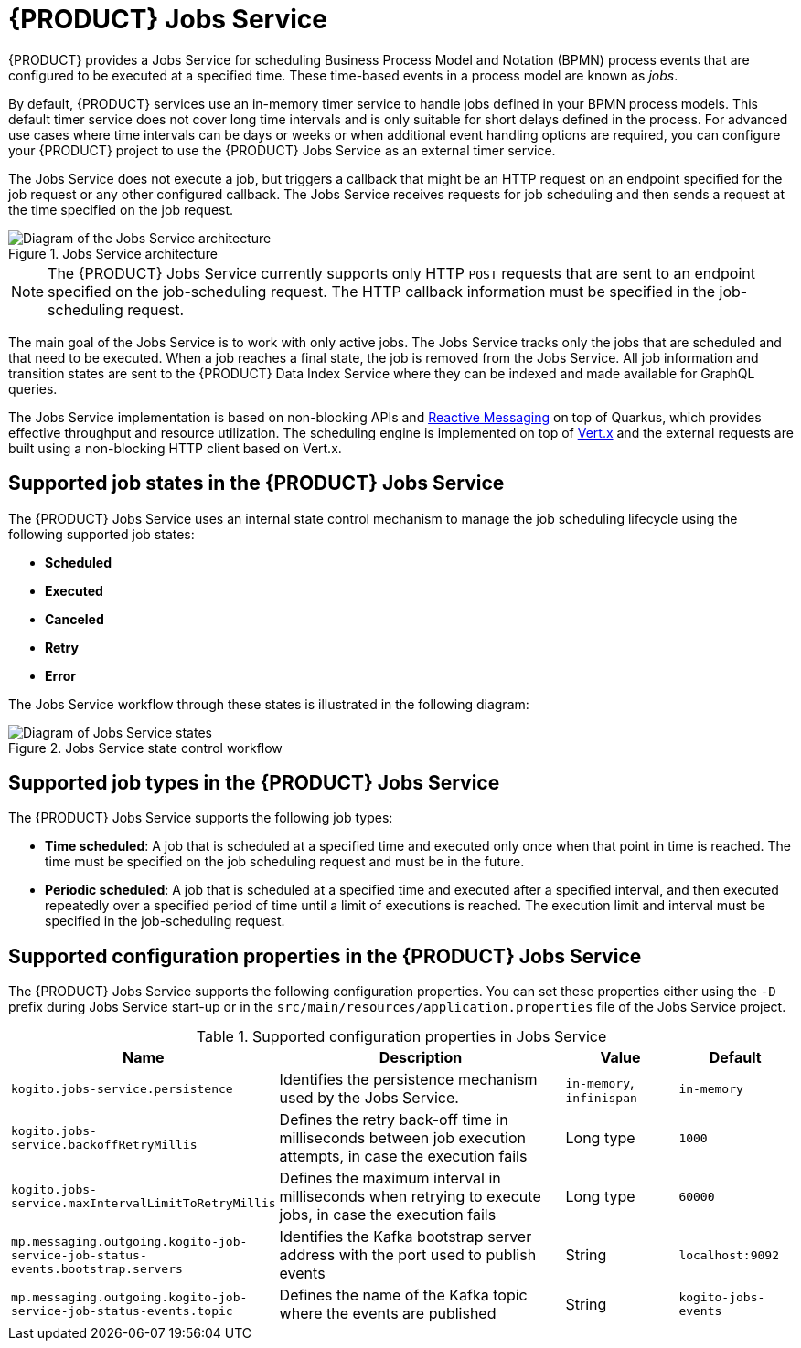 [id='con-jobs-service_{context}']
= {PRODUCT} Jobs Service

{PRODUCT} provides a Jobs Service for scheduling Business Process Model and Notation (BPMN) process events that are configured to be executed at a specified time. These time-based events in a process model are known as _jobs_.

By default, {PRODUCT} services use an in-memory timer service to handle jobs defined in your BPMN process models. This default timer service does not cover long time intervals and is only suitable for short delays defined in the process. For advanced use cases where time intervals can be days or weeks or when additional event handling options are required, you can configure your {PRODUCT} project to use the {PRODUCT} Jobs Service as an external timer service.

The Jobs Service does not execute a job, but triggers a callback that might be an HTTP request on an endpoint specified for the job request or any other configured callback. The Jobs Service receives requests for job scheduling and then sends a request at the time specified on the job request.

.Jobs Service architecture
image::kogito/configuration/jobs-service-architecture_enterprise.png[Diagram of the Jobs Service architecture]

NOTE: The {PRODUCT} Jobs Service currently supports only HTTP `POST` requests that are sent to an endpoint specified on the job-scheduling request. The HTTP callback information must be specified in the job-scheduling request.

The main goal of the Jobs Service is to work with only active jobs. The Jobs Service tracks only the jobs that are scheduled and that need to be executed. When a job reaches a final state, the job is removed from the Jobs Service. All job information and transition states are sent to the {PRODUCT} Data Index Service where they can be indexed and made available for GraphQL queries.

The Jobs Service implementation is based on non-blocking APIs and https://smallrye.io/smallrye-reactive-messaging/[Reactive Messaging] on top of Quarkus, which provides effective throughput and resource utilization. The scheduling engine is implemented on top of https://vertx.io/[Vert.x] and the external requests are built using a non-blocking HTTP client based on Vert.x.

== Supported job states in the {PRODUCT} Jobs Service

The {PRODUCT} Jobs Service uses an internal state control mechanism to manage the job scheduling lifecycle using the following supported job states:

* *Scheduled*
* *Executed*
* *Canceled*
* *Retry*
* *Error*

The Jobs Service workflow through these states is illustrated in the following diagram:

.Jobs Service state control workflow
image::kogito/configuration/jobs-service-state-control_enterprise.png[Diagram of Jobs Service states]

== Supported job types in the {PRODUCT} Jobs Service

The {PRODUCT} Jobs Service supports the following job types:

* *Time scheduled*: A job that is scheduled at a specified time and executed only once when that point in time is reached. The time must be specified on the job scheduling request and must be in the future.
* *Periodic scheduled*: A job that is scheduled at a specified time and executed after a specified interval, and then executed repeatedly over a specified period of time until a limit of executions is reached. The execution limit and interval must be specified in the job-scheduling request.

== Supported configuration properties in the {PRODUCT} Jobs Service

The {PRODUCT} Jobs Service supports the following configuration properties. You can set these properties either using the `-D` prefix during Jobs Service start-up or in the `src/main/resources/application.properties` file of the Jobs Service project.

.Supported configuration properties in Jobs Service
[cols="30%,40%,15%,15%"]
|===
|Name |Description |Value |Default

|`kogito.jobs-service.persistence`
|Identifies the persistence mechanism used by the Jobs Service.
|`in-memory`, `infinispan`
|`in-memory`

|`kogito.jobs-service.backoffRetryMillis`
|Defines the retry back-off time in milliseconds between job execution attempts, in case the execution fails
|Long type
|`1000`

|`kogito.jobs-service.maxIntervalLimitToRetryMillis`
|Defines the maximum interval in milliseconds when retrying to execute jobs, in case the execution fails
|Long type
|`60000`

|`mp.messaging.outgoing.kogito-job-service-job-status-events.bootstrap.servers`
|Identifies the Kafka bootstrap server address with the port used to publish events
|String
|`localhost:9092`

|`mp.messaging.outgoing.kogito-job-service-job-status-events.topic`
|Defines the name of the Kafka topic where the events are published
|String
|`kogito-jobs-events`
|===

////
// @comment: These endpoints are used internally by Jobs Service and may confuse users who think they need to use them in some way. Excluding for now. (Stetson, 1 Apr 2020)
### Usage

The basic actions on Job Service are made through REST as follow:

#### Schedule a Job

POST

{url-job-service}{jobs-path}

```
{
    "id": "1",
    "priority": "1",
    "expirationTime": "2019-11-29T18:16:00Z",
    "callbackEndpoint": "http://localhost:8080/callback"
}
```

Example:
[subs="attributes"]
 curl -X POST \
  {url-job-service}{jobs-path}/ \
  -H 'Content-Type: application/json' \
  -d '{
	"id": "1",
	"priority": "1",
	"expirationTime": "2019-11-29T18:16:00Z",
	"callbackEndpoint": "http://localhost:8080/callback"
}'

{sp} +

#### Reschedule a Job

POST

{url-job-service}{jobs-path}

```
{
	"id": "1",
	"priority": "1",
	"expirationTime": "2019-11-29T18:19:00Z",
	"callbackEndpoint": "http://localhost:8080/callback"
}
```

Example:
[subs="attributes"]
 curl -X POST \
  {url-job-service}{jobs-path}/ \
  -H 'Content-Type: application/json' \
  -d '{
	"id": "1",
	"priority": "1",
	"expirationTime": "2019-11-29T18:19:00Z",
	"callbackEndpoint": "http://localhost:8080/callback"
}'

{sp} +

#### Cancel a scheduled Job

DELETE

{url-job-service}{jobs-path}/1

Example:
[subs="attributes"]
 curl -X DELETE {url-job-service}{jobs-path}/1

{sp} +

#### Retrieve a scheduled Job

GET

{url-job-service}{jobs-path}/1

Example:
[subs="attributes"]
 curl -X GET {url-job-service}{jobs-path}/1

{sp} +

---
////


////
//@comment: Excluded for now because underlying details that might confuse the user when trying to understand how to actually use it. (Stetson, 1 Apr 2020)
# Kogito Job Service add-ons

Addons are specific classes that provides integration with Kogito Job Service to the runtime services.
This allows to use Job Service as a timer service for process instances.
Whenever there is a need to schedule timer as part of process instance it will be scheduled in the Job Service and the job service will callback the service upon timer expiration.

The general implementation of the add-on is as follows:

* an implementation of `org.kie.kogito.jobs.JobsService` interface that is used by the service to schedule jobs
* REST endpoint registered on `/management/jobs` path

## Configuration properties

Regardless of the runtime being used following are two configuration properties that are expected (and by that are mandatory)

[cols="40%,400%,20%"]
|===
|Name |Description |Example

|`kogito.service.url`
|A URL that identifies where the service is deployed to. Used by runtime events to set the source of the event.
|http://localhost:8080

|`kogito.jobs-service.url`
|An URL that posts to a running Kogito Job Service, it is expected to be in form `scheme://host:port`
|http://localhost:8085
|===

## JobService implementation

A dedicated `org.kie.kogito.jobs.JobsService` implementation is provided based on the runtime being used (either Quarkus or SpringBoot) as it relies on the technology used in these runtime to optimise dependencies and integration.

### Quarkus

For Quarkus based runtimes, there is `org.kie.kogito.jobs.management.quarkus.VertxJobsService` implementation that utilises Vert.x `WebClient` to interact with Job Service over HTTP.

It configures web client by default based on properties found in application.properties.
Though in case this is not enough it supports to provide custom instance of `io.vertx.ext.web.client.WebClient` type that will be used instead to communicate with Job Service.

### Spring Boot

For Spring Boot based runtimes, there is `org.kie.kogito.jobs.management.springboot.SpringRestJobsService` implementation that utilises Spring `RestTemplate` to interact with Job Service over HTTP.

It configures rest template by default based on properties found in application.properties.
Though in case this is not enough it supports to provide custom instance of `org.springframework.web.client.RestTemplate` type that will be used instead to communicate with Job Service.

## REST endpoint for callbacks

The REST endpoint that is provided with the add-on is responsible for receiving the callbacks from Job Service at exact time when the timer was scheduled and by that move the process instance execution forward.

The callback URL is given to the Job Service upon scheduling and as such does provide all the information that are required to move the instance

* process id
* process instance id
* timer instance id

NOTE: Timer instance id is build out of two parts - actual job id (in UUID format) and a timer id (a timer definition id generated by the process engine).
An example of a timer instance id is `62cad2e4-d343-46ac-a89c-3e313a30c1ad_1` where `62cad2e4-d343-46ac-a89c-3e313a30c1ad` is the UUID of the job and `1` is the timer definition id.
Both values are separated with `_`

### API documentation

The current API documentation is based on Swagger, and the service has an embedded UI available at
{url-job-service}/swagger-ui/[{url-job-service}/swagger-ui]
////

